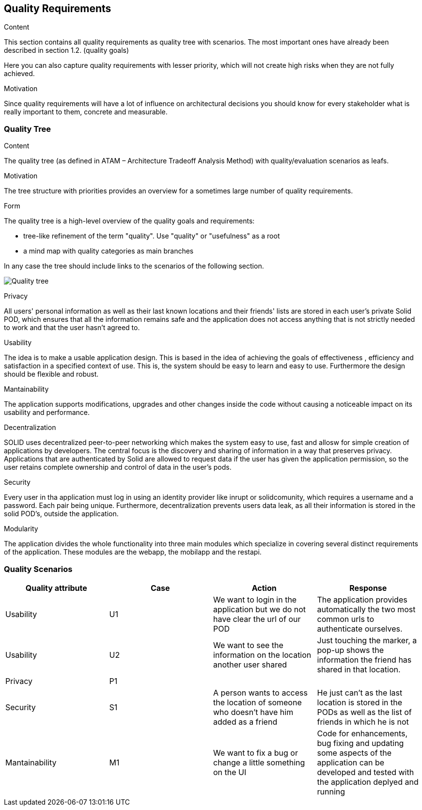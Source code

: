 [[section-quality-scenarios]]
== Quality Requirements


[role="arc42help"]
****

.Content
This section contains all quality requirements as quality tree with scenarios. The most important ones have already been described in section 1.2. (quality goals)

Here you can also capture quality requirements with lesser priority,
which will not create high risks when they are not fully achieved.

.Motivation
Since quality requirements will have a lot of influence on architectural
decisions you should know for every stakeholder what is really important to them,
concrete and measurable.
****

=== Quality Tree

[role="arc42help"]
****
.Content
The quality tree (as defined in ATAM – Architecture Tradeoff Analysis Method) with quality/evaluation scenarios as leafs.

.Motivation
The tree structure with priorities provides an overview for a sometimes large number of quality requirements.

.Form
The quality tree is a high-level overview of the quality goals and requirements:

* tree-like refinement of the term "quality". Use "quality" or "usefulness" as a root
* a mind map with quality categories as main branches

In any case the tree should include links to the scenarios of the following section.
****

image:10_quality_scenarios.png["Quality tree"]

.Privacy
All users' personal information as well as their last known locations and their friends' lists are stored in each user's private Solid POD, which ensures that all the information remains safe and 
the application does not access anything that is not strictly needed to work and that the user hasn't agreed to.

.Usability
The idea is to make a usable application design. This is based in the idea of achieving the goals of effectiveness , efficiency and satisfaction in a specified context of use. This is, 
the system should be easy to learn and easy to use. Furthermore the design should be flexible and robust.

.Mantainability
The application supports modifications, upgrades and other changes inside the code without causing a noticeable impact on its usability and performance.

.Decentralization
SOLID uses decentralized peer-to-peer networking which makes the system easy to use, fast and allosw for simple creation of applications by developers. The central focus is the discovery and sharing of information in a way that preserves privacy. 
Applications that are authenticated by Solid are allowed to request data if the user has given the application permission, so the user retains complete ownership and control of data in the user's pods.

.Security
Every user in tha application must log in using an identity provider like inrupt or solidcomunity, which requires a username and a password. Each pair being unique. Furthermore, decentralization 
prevents users data leak, as all their information is stored in the solid POD's, outside the application. 

.Modularity
The application divides the whole functionality into three main modules which specialize in covering several distinct requirements of the application. These modules are the webapp, the mobilapp and the restapi.


=== Quality Scenarios




[options="header"]
|===
| Quality attribute| Case  | Action | Response
| Usability| U1 |  We want to login in the application but we do not have clear the url of our POD | The application provides automatically the two most common urls to authenticate ourselves.
| Usability| U2 |  We want to see the information on the location another user shared| Just touching the marker, a pop-up shows the information the friend has shared in that location.
| Privacy | P1 |  |
| Security| S1 | A person wants to access the location of someone who doesn't have him added as a friend| He just can't as the last location is stored in the PODs as well as the list of friends in which he is not 
| Mantainability | M1 | We want to fix a bug or change a little something on the UI | Code for enhancements, bug fixing and updating some aspects of the application can be developed and tested with the application deplyed and running

|===



